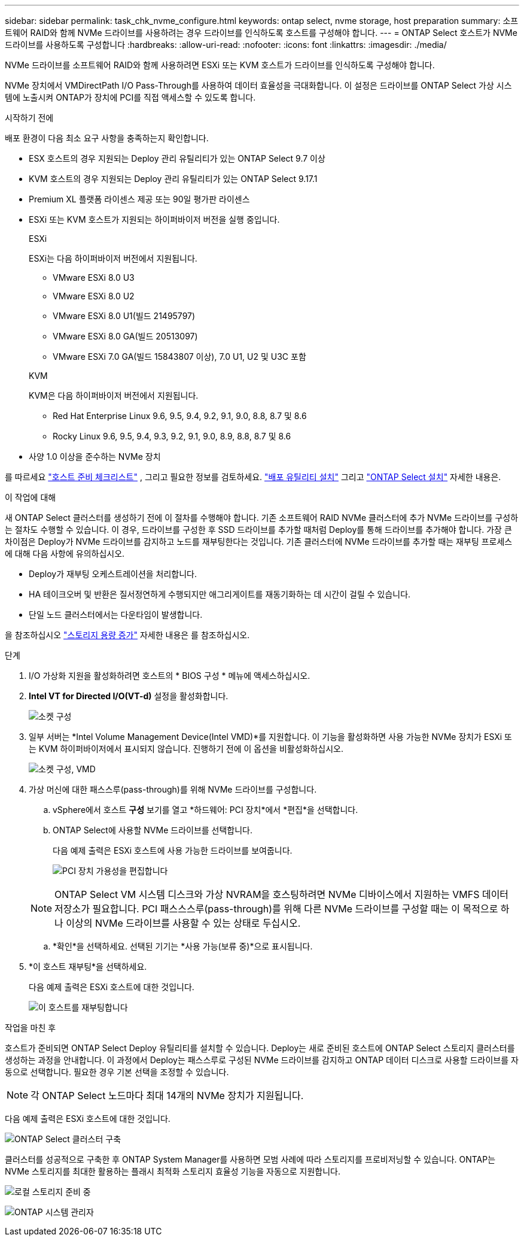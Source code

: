 ---
sidebar: sidebar 
permalink: task_chk_nvme_configure.html 
keywords: ontap select, nvme storage, host preparation 
summary: 소프트웨어 RAID와 함께 NVMe 드라이브를 사용하려는 경우 드라이브를 인식하도록 호스트를 구성해야 합니다. 
---
= ONTAP Select 호스트가 NVMe 드라이브를 사용하도록 구성합니다
:hardbreaks:
:allow-uri-read: 
:nofooter: 
:icons: font
:linkattrs: 
:imagesdir: ./media/


[role="lead"]
NVMe 드라이브를 소프트웨어 RAID와 함께 사용하려면 ESXi 또는 KVM 호스트가 드라이브를 인식하도록 구성해야 합니다.

NVMe 장치에서 VMDirectPath I/O Pass-Through를 사용하여 데이터 효율성을 극대화합니다. 이 설정은 드라이브를 ONTAP Select 가상 시스템에 노출시켜 ONTAP가 장치에 PCI를 직접 액세스할 수 있도록 합니다.

.시작하기 전에
배포 환경이 다음 최소 요구 사항을 충족하는지 확인합니다.

* ESX 호스트의 경우 지원되는 Deploy 관리 유틸리티가 있는 ONTAP Select 9.7 이상
* KVM 호스트의 경우 지원되는 Deploy 관리 유틸리티가 있는 ONTAP Select 9.17.1
* Premium XL 플랫폼 라이센스 제공 또는 90일 평가판 라이센스
* ESXi 또는 KVM 호스트가 지원되는 하이퍼바이저 버전을 실행 중입니다.
+
[role="tabbed-block"]
====
.ESXi
--
ESXi는 다음 하이퍼바이저 버전에서 지원됩니다.

** VMware ESXi 8.0 U3
** VMware ESXi 8.0 U2
** VMware ESXi 8.0 U1(빌드 21495797)
** VMware ESXi 8.0 GA(빌드 20513097)
** VMware ESXi 7.0 GA(빌드 15843807 이상), 7.0 U1, U2 및 U3C 포함


--
.KVM
--
KVM은 다음 하이퍼바이저 버전에서 지원됩니다.

** Red Hat Enterprise Linux 9.6, 9.5, 9.4, 9.2, 9.1, 9.0, 8.8, 8.7 및 8.6
** Rocky Linux 9.6, 9.5, 9.4, 9.3, 9.2, 9.1, 9.0, 8.9, 8.8, 8.7 및 8.6


--
====
* 사양 1.0 이상을 준수하는 NVMe 장치


를 따르세요 link:kvm-host-configuration-and-preparation-checklist["호스트 준비 체크리스트"] , 그리고 필요한 정보를 검토하세요. link:reference_chk_deploy_req_info.html["배포 유틸리티 설치"] 그리고 link:reference_chk_select_req_info.html["ONTAP Select 설치"] 자세한 내용은.

.이 작업에 대해
새 ONTAP Select 클러스터를 생성하기 전에 이 절차를 수행해야 합니다. 기존 소프트웨어 RAID NVMe 클러스터에 추가 NVMe 드라이브를 구성하는 절차도 수행할 수 있습니다. 이 경우, 드라이브를 구성한 후 SSD 드라이브를 추가할 때처럼 Deploy를 통해 드라이브를 추가해야 합니다. 가장 큰 차이점은 Deploy가 NVMe 드라이브를 감지하고 노드를 재부팅한다는 것입니다. 기존 클러스터에 NVMe 드라이브를 추가할 때는 재부팅 프로세스에 대해 다음 사항에 유의하십시오.

* Deploy가 재부팅 오케스트레이션을 처리합니다.
* HA 테이크오버 및 반환은 질서정연하게 수행되지만 애그리게이트를 재동기화하는 데 시간이 걸릴 수 있습니다.
* 단일 노드 클러스터에서는 다운타임이 발생합니다.


을 참조하십시오 link:concept_stor_capacity_inc.html["스토리지 용량 증가"] 자세한 내용은 를 참조하십시오.

.단계
. I/O 가상화 지원을 활성화하려면 호스트의 * BIOS 구성 * 메뉴에 액세스하십시오.
. *Intel VT for Directed I/O(VT-d)* 설정을 활성화합니다.
+
image:nvme_01.png["소켓 구성"]

. 일부 서버는 *Intel Volume Management Device(Intel VMD)*를 지원합니다. 이 기능을 활성화하면 사용 가능한 NVMe 장치가 ESXi 또는 KVM 하이퍼바이저에서 표시되지 않습니다. 진행하기 전에 이 옵션을 비활성화하십시오.
+
image:nvme_07.png["소켓 구성, VMD"]

. 가상 머신에 대한 패스스루(pass-through)를 위해 NVMe 드라이브를 구성합니다.
+
.. vSphere에서 호스트 *구성* 보기를 열고 *하드웨어: PCI 장치*에서 *편집*을 선택합니다.
.. ONTAP Select에 사용할 NVMe 드라이브를 선택합니다.
+
다음 예제 출력은 ESXi 호스트에 사용 가능한 드라이브를 보여줍니다.

+
image:nvme_02.png["PCI 장치 가용성을 편집합니다"]

+

NOTE: ONTAP Select VM 시스템 디스크와 가상 NVRAM을 호스팅하려면 NVMe 디바이스에서 지원하는 VMFS 데이터 저장소가 필요합니다. PCI 패스스스루(pass-through)를 위해 다른 NVMe 드라이브를 구성할 때는 이 목적으로 하나 이상의 NVMe 드라이브를 사용할 수 있는 상태로 두십시오.

.. *확인*을 선택하세요. 선택된 기기는 *사용 가능(보류 중)*으로 표시됩니다.


. *이 호스트 재부팅*을 선택하세요.
+
다음 예제 출력은 ESXi 호스트에 대한 것입니다.

+
image:nvme_03.png["이 호스트를 재부팅합니다"]



.작업을 마친 후
호스트가 준비되면 ONTAP Select Deploy 유틸리티를 설치할 수 있습니다. Deploy는 새로 준비된 호스트에 ONTAP Select 스토리지 클러스터를 생성하는 과정을 안내합니다. 이 과정에서 Deploy는 패스스루로 구성된 NVMe 드라이브를 감지하고 ONTAP 데이터 디스크로 사용할 드라이브를 자동으로 선택합니다. 필요한 경우 기본 선택을 조정할 수 있습니다.


NOTE: 각 ONTAP Select 노드마다 최대 14개의 NVMe 장치가 지원됩니다.

다음 예제 출력은 ESXi 호스트에 대한 것입니다.

image:nvme_04.png["ONTAP Select 클러스터 구축"]

클러스터를 성공적으로 구축한 후 ONTAP System Manager를 사용하면 모범 사례에 따라 스토리지를 프로비저닝할 수 있습니다. ONTAP는 NVMe 스토리지를 최대한 활용하는 플래시 최적화 스토리지 효율성 기능을 자동으로 지원합니다.

image:nvme_05.png["로컬 스토리지 준비 중"]

image:nvme_06.png["ONTAP 시스템 관리자"]
